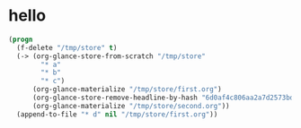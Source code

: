 # I’ve always thought they were lighthouses

* hello
#+begin_src emacs-lisp
(progn
  (f-delete "/tmp/store" t)
  (-> (org-glance-store-from-scratch "/tmp/store"
        "* a"
        "* b"
        "* c")
      (org-glance-materialize "/tmp/store/first.org")
      (org-glance-store-remove-headline-by-hash "6d0af4c806aa2a7d2573bd7f10137a40")
      (org-glance-materialize "/tmp/store/second.org"))
  (append-to-file "* d" nil "/tmp/store/first.org"))
#+end_src

#+RESULTS:
